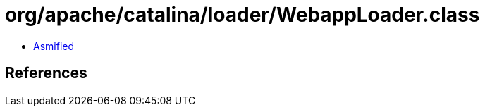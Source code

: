 = org/apache/catalina/loader/WebappLoader.class

 - link:WebappLoader-asmified.java[Asmified]

== References

